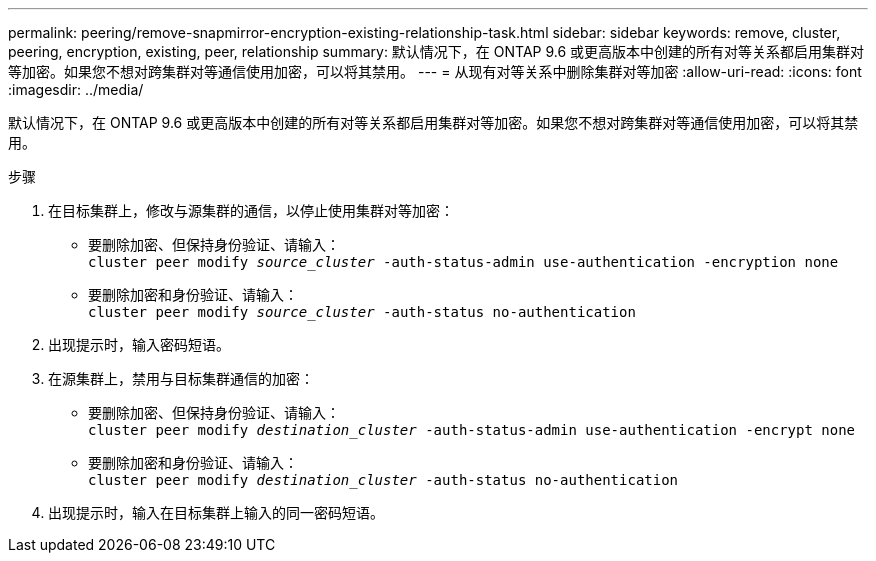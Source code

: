 ---
permalink: peering/remove-snapmirror-encryption-existing-relationship-task.html 
sidebar: sidebar 
keywords: remove, cluster, peering, encryption, existing, peer, relationship 
summary: 默认情况下，在 ONTAP 9.6 或更高版本中创建的所有对等关系都启用集群对等加密。如果您不想对跨集群对等通信使用加密，可以将其禁用。 
---
= 从现有对等关系中删除集群对等加密
:allow-uri-read: 
:icons: font
:imagesdir: ../media/


[role="lead"]
默认情况下，在 ONTAP 9.6 或更高版本中创建的所有对等关系都启用集群对等加密。如果您不想对跨集群对等通信使用加密，可以将其禁用。

.步骤
. 在目标集群上，修改与源集群的通信，以停止使用集群对等加密：
+
** 要删除加密、但保持身份验证、请输入：
 +
`cluster peer modify _source_cluster_ -auth-status-admin use-authentication -encryption none`
** 要删除加密和身份验证、请输入：
 +
`cluster peer modify _source_cluster_ -auth-status no-authentication`


. 出现提示时，输入密码短语。
. 在源集群上，禁用与目标集群通信的加密：
+
** 要删除加密、但保持身份验证、请输入：
 +
`cluster peer modify _destination_cluster_ -auth-status-admin use-authentication -encrypt none`
** 要删除加密和身份验证、请输入：
 +
`cluster peer modify _destination_cluster_ -auth-status no-authentication`


. 出现提示时，输入在目标集群上输入的同一密码短语。

